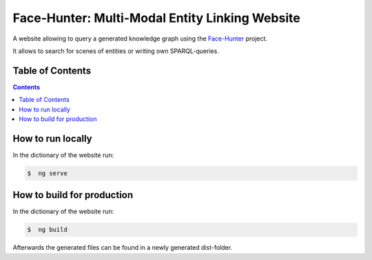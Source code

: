 Face-Hunter: Multi-Modal Entity Linking Website
-----------------------------------------

A website allowing to query a generated knowledge graph using the `Face-Hunter <https://github.com/face-hunters/face-hunter/>`__
project.

It allows to search for scenes of entities or writing own SPARQL-queries.

Table of Contents
#################

.. contents::

How to run locally
##############

In the dictionary of the website run:

.. code-block::

    $  ng serve

How to build for production
##############

In the dictionary of the website run:

.. code-block::

    $  ng build

Afterwards the generated files can be found in a newly generated dist-folder.
